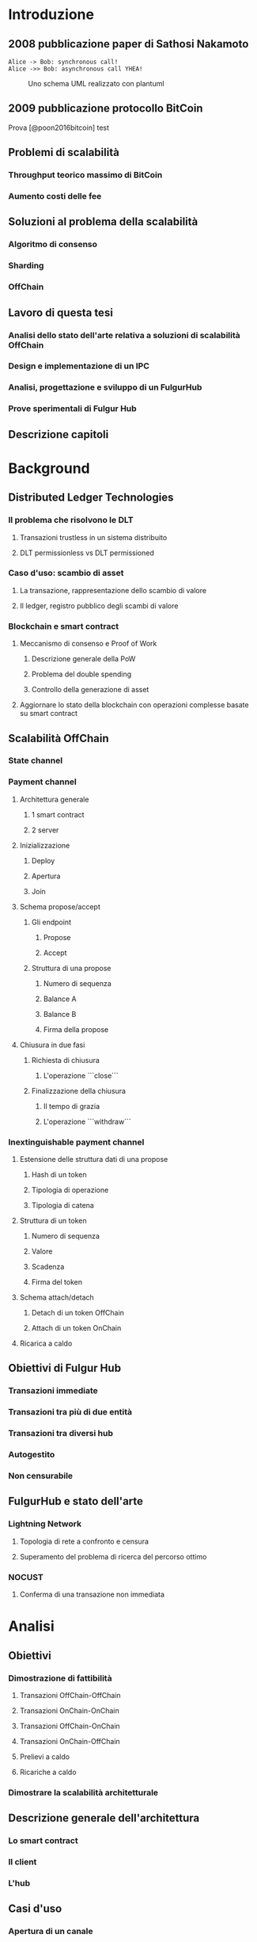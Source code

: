 #+PANDOC_OPTIONS: standalone:t pdf-engine:pdflatex
#+PANDOC_VARIABLES: lang:it
#+PANDOC_VARIABLES: frontespizio:true
#+PANDOC_VARIABLES: "facolta:Facoltà di Ingegneria"
#+PANDOC_VARIABLES: "corsoDiLaurea:Corso di Laurea in Ingegneria Informatica"
#+PANDOC_VARIABLES: "titoloTesi:Analisi, progettazione e prove sperimentali di un FulgurHub in TypeScript"
#+PANDOC_VARIABLES: "nomeLaureando:Federico Ginosa"
#+PANDOC_VARIABLES: matricolaLaureando:457026
#+PANDOC_VARIABLES: annoAccademico:2017-2018
#+PANDOC_VARIABLES: "relatore:Alberto Paoluzzi"
#+PANDOC_VARIABLES: "correlatore:Federico Spini"
#+PANDOC_VARIABLES: "dedica:Ad Ada Lovelace"
#+PANDOC_VARIABLES: toc-depth:2
#+PANDOC_VARIABLES: lof:true
#+PANDOC_VARIABLES: documentclass:book
#+PANDOC_VARIABLES: fontsize:12pt
#+PANDOC_VARIABLES: linestretch:1.25
#+PANDOC_VARIABLES: toc:true
#+PANDOC_VARIABLES: biblio-title:Bibliografia
#+PANDOC_OPTIONS: bibliography:bibliography.bib
#+PANDOC_OPTIONS: csl:template/transactions-on-computer-systems.csl
#+PANDOC_OPTIONS: filter:pandoc-citeproc
#+PANDOC_OPTIONS: template:./template/template.latex

* Introduzione
** 2008 pubblicazione paper di Sathosi Nakamoto
#+begin_src plantuml :file schema-uml.png
  Alice -> Bob: synchronous call!
  Alice ->> Bob: asynchronous call YHEA!
#+end_src
#+CAPTION: Uno schema UML realizzato con plantuml
    #+RESULTS:
    [[file:schema-uml.png]]

** 2009 pubblicazione protocollo BitCoin
Prova [@poon2016bitcoin] test
** Problemi di scalabilità
*** Throughput teorico massimo di BitCoin
*** Aumento costi delle fee
** Soluzioni al problema della scalabilità
*** Algoritmo di consenso
*** Sharding
*** OffChain
** Lavoro di questa tesi
*** Analisi dello stato dell'arte relativa a soluzioni di scalabilità OffChain
*** Design e implementazione di un IPC
*** Analisi, progettazione e sviluppo di un FulgurHub  
*** Prove sperimentali di Fulgur Hub
** Descrizione capitoli
* Background
** Distributed Ledger Technologies
*** Il problema che risolvono le DLT
**** Transazioni trustless in un sistema distribuito
**** DLT permissionless vs DLT permissioned
*** Caso d'uso: scambio di asset
**** La transazione, rappresentazione dello scambio di valore
**** Il ledger, registro pubblico degli scambi di valore
*** Blockchain e smart contract
**** Meccanismo di consenso e Proof of Work
***** Descrizione generale della PoW
***** Problema del double spending
***** Controllo della generazione di asset
**** Aggiornare lo stato della blockchain con operazioni complesse basate su smart contract
** Scalabilità OffChain
*** State channel
*** Payment channel
**** Architettura generale
***** 1 smart contract
***** 2 server
**** Inizializzazione
***** Deploy
***** Apertura
***** Join
**** Schema propose/accept
***** Gli endpoint
****** Propose
****** Accept
***** Struttura di una propose
****** Numero di sequenza
****** Balance A
****** Balance B
****** Firma della propose
**** Chiusura in due fasi
***** Richiesta di chiusura
****** L'operazione ```close```
***** Finalizzazione della chiusura
****** Il tempo di grazia
****** L'operazione ```withdraw```
*** Inextinguishable payment channel
**** Estensione delle struttura dati di una propose
****** Hash di un token
****** Tipologia di operazione
****** Tipologia di catena
**** Struttura di un token
****** Numero di sequenza
****** Valore
****** Scadenza
****** Firma del token
**** Schema attach/detach
***** Detach di un token OffChain
***** Attach di un token OnChain
**** Ricarica a caldo
** Obiettivi di Fulgur Hub
*** Transazioni immediate
*** Transazioni tra più di due entità
*** Transazioni tra diversi hub
*** Autogestito
*** Non censurabile
** FulgurHub e stato dell'arte
*** Lightning Network
**** Topologia di rete a confronto e censura
**** Superamento del problema di ricerca del percorso ottimo
*** NOCUST
**** Conferma di una transazione non immediata
* Analisi
** Obiettivi
*** Dimostrazione di fattibilità
**** Transazioni OffChain-OffChain
**** Transazioni OnChain-OnChain
**** Transazioni OffChain-OnChain
**** Transazioni OnChain-OffChain
**** Prelievi a caldo
**** Ricariche a caldo
*** Dimostrare la scalabilità architetturale
** Descrizione generale dell'architettura
*** Lo smart contract
*** Il client
*** L'hub
** Casi d'uso
*** Apertura di un canale
**** Pre condizioni
**** Descrizione delle interazioni
*** Pagamento OnChain-OnChain
**** Pre condizioni
**** Descrizione delle interazioni
**** Gestione delle eccezioni
***** Credito insufficiente del client OnChain
*** Pagamento OffChain-OffChain
**** Pre condizioni
**** Descrizione delle interazioni
**** Gestione delle eccezioni
***** B non invia la ricevuta di pagamento ad A
***** Generazione di una miriade di token
***** L'hub non permette di attaccare un token
***** L'hub non permette di staccare un token
***** A si rifiuta di regolare un trasferimento nei confronti dell'hub
***** Tentativo di pagamento con un token scaduto
***** Mancanza di cooperazione nel ricevere un pagamento
*** Pagamento OffChain-OnChain
**** Pre condizioni
**** Descrizione delle interazioni
*** Pagamento OnChain-OffChain
**** Pre condizioni
**** Descrizione delle interazioni
*** Prelievo a caldo
**** Pre condizioni
**** Descrizione delle interazioni
*** Ricarica a caldo
**** Pre condizioni
**** Descrizione delle interazioni
*** Chiusura di un canale
**** Pre condizioni
**** Descrizione delle interazioni
*** Riscossione dei pending token
**** Pre condizioni
**** Descrizione delle interazioni
**** Gestione delle eccezioni
***** Tentativo di ritirare un pending token già usato
* Progettazione e sviluppo
** Le motivazioni tecnologiche
*** La blockchain: Ethereum
**** Supporto degli smart contract
**** Ambiente di sviluppo maturo
***** Solidity
***** Ganache
***** Web3
*** Il linguaggio di programmazione: TypeScript
**** Supporto di web3
**** Tipizzazione forte
*** Il database lato server: Redis
**** Throughput considerevole in scrittura
**** Customizzazione delle qualità nei limiti del teorema CAP
***** Consistenza
***** Disponibilità
***** Sharding
*** Il database lato client: LevelDB
** Lo smart contract
*** Implementazione in Solidity
*** Interfaccia in TypeScript
** Il client
*** RPC privata
**** Join di un hub
**** Trasferimento OnChain-OnChain
**** Detach di un token OffChain-OffChain
**** Detach di un token OnChain-OffChain
**** Invio della PoD
**** Redimere un pending token
**** Attach di un token OnChain
**** Regolazione di un pagamento OffChain
**** Invio della ricevuta di pagamento
*** Endpoint pubblici
**** Ricezione di una PoD
**** Ricezione di una ricevuta di pagamento
*** Gestione degli eventi asincroni
**** Il monitor
**** Gli eventi
***** Detach di un token OnChain
***** Ricezione di una PoD
** Hub
*** Endpoint pubblici
**** Ricezione di una propose
**** Ricezione di una ricevuta di pagamento
*** Gestione degli eventi asincroni
**** Il monitor
**** Gli eventi
***** Join di un utente
***** Chiusura di un canale
***** Ritiro di un pending token
* Prove sperimentali
** Gli obiettivi
*** Verifica delle performance delle transazioni OffChain
*** Verifica della scalabilità delle transazioni OffChain
** L'approccio adottato
*** Benchmark server
**** Deploy dell'ambiente di collaudo basato su Docker Swarm
**** Esecuzione del benchmark
***** Transazioni seriali
***** Transazioni concorrenti
***** Simulazione della latenza di rete
** Il throughput lato client
*** Risultati
**** Al variare della RAM
***** Tabella
***** Grafico
**** Al variare della CPU
***** Tabella
***** Grafico
** Il throughput lato hub
*** Risultati
**** Al variare della RAM
***** Tabella
***** Grafico
**** Al variare della CPU
***** Tabella
** Considerazioni sulle performance
** Considerazioni sulla scalabilità
*** Replicare l'hub
*** Replicare redis

* Conclusioni e sviluppi futuri
** Autogestione finanziaria dell'hub
** Denominazione degli endpoint sulla base della valuta
